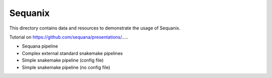 Sequanix
==========

This directory contains data and resources to demonstrate the usage of Sequanix.


Tutorial on https://github.com/sequana/presentations/.....

.. image:: sequanix.png
    :width: 50%

- Sequana pipeline 
- Complex external standard snakemake pipelines
- Simple snakemake pipeline (config file)
- Simple snakemake pipeline (no config file)

